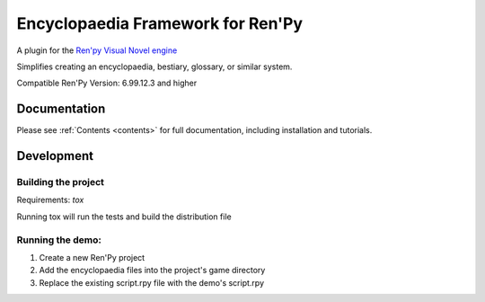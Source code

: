 Encyclopaedia Framework for Ren'Py
==================================

A plugin for the `Ren'py Visual Novel engine <https://www.renpy.org/>`_

Simplifies creating an encyclopaedia, bestiary, glossary, or similar system.

Compatible Ren'Py Version: 6.99.12.3 and higher


Documentation
-------------
Please see :ref:`Contents <contents>` for full documentation, including installation and tutorials.

Development
-----------

Building the project
~~~~~~~~~~~~~~~~~~~~
Requirements: `tox`

Running tox will run the tests and build the distribution file

Running the demo:
~~~~~~~~~~~~~~~~~
1. Create a new Ren'Py project
2. Add the encyclopaedia files into the project's game directory 
3. Replace the existing script.rpy file with the demo's script.rpy

